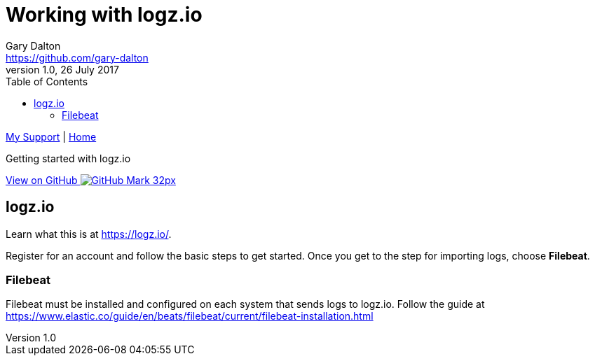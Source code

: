 = Working with logz.io
Gary Dalton <https://github.com/gary-dalton>
:description: Getting started with logz.io
:revnumber: 1.0
:revdate: 26 July 2017
:license: Creative Commons BY-SA
:homepage: https://gary-dalton.github.io/
:githubuser: gary-dalton
:githubrepo: my_support
:githubbranch: master
:icons: font
:toc: left
:toclevels: 4
:source-highlighter: highlightjs
:css: stylesheets/stylesheet.css
:linkcss:
:cli: asciidoctor -a stylesheet=github.css -a stylesdir=stylesheets logz.adoc
:keywords: monitoring, log, elastic, elk, filebeat, logz.io, prometheus

link:index.html[My Support] | https://gary-dalton.github.io/[Home]

{description}

https://github.com/{githubuser}/{githubrepo}/tree/{githubbranch}[View on GitHub image:images/GitHub-Mark-32px.png[]]


== logz.io

Learn what this is at https://logz.io/.

Register for an account and follow the basic steps to get started. Once you get
to the step for importing logs, choose *Filebeat*.

=== Filebeat

Filebeat must be installed and configured on each system that sends logs to
logz.io. Follow the guide at https://www.elastic.co/guide/en/beats/filebeat/current/filebeat-installation.html
